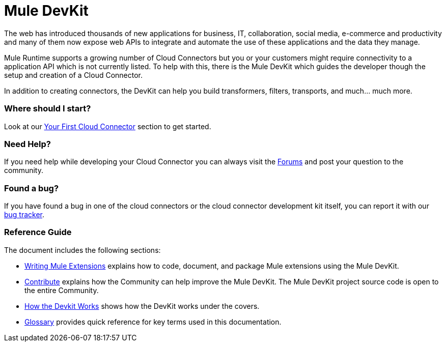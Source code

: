 = Mule DevKit

The web has introduced thousands of new applications for business, IT, collaboration, social media, e-commerce and productivity and many of them now expose web APIs to integrate and automate the use of these applications and the data they manage.

Mule Runtime supports a growing number of Cloud Connectors but you or your customers might require connectivity to a application API which is not currently listed. To help with this, there is the Mule DevKit which guides the developer though the setup and creation of a Cloud Connector.

In addition to creating connectors, the DevKit can help you build transformers, filters, transports, and much... much more.

=== Where should I start?

Look at our link:/anypoint-connector-devkit/v/3.2/your-first-cloud-connector[Your First Cloud Connector] section to get started.

=== Need Help?

If you need help while developing your Cloud Connector you can always visit the link:http://forums.mulesoft.com/[Forums] and post your question to the community.

=== Found a bug?

If you have found a bug in one of the cloud connectors or the cloud connector development kit itself, you can report it with our link:https://github.com/mulesoft/mule-devkit/issues[bug tracker].

=== Reference Guide

The document includes the following sections:

* link:/anypoint-connector-devkit/v/3.2/configuring-extensions[Writing Mule Extensions] explains how to code, document, and package Mule extensions using the Mule DevKit.

* link:/anypoint-connector-devkit/v/3.2/contribute[Contribute] explains how the Community can help improve the Mule DevKit. The Mule DevKit project source code is open to the entire Community.

* link:/anypoint-connector-devkit/v/3.2/how-the-devkit-works[How the Devkit Works] shows how the DevKit works under the covers.

* link:/anypoint-connector-devkit/v/3.2/glossary[Glossary] provides quick reference for key terms used in this documentation.
